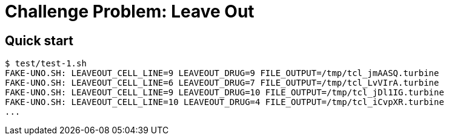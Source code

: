 
= Challenge Problem: Leave Out

== Quick start

----
$ test/test-1.sh
FAKE-UNO.SH: LEAVEOUT_CELL_LINE=9 LEAVEOUT_DRUG=9 FILE_OUTPUT=/tmp/tcl_jmAASQ.turbine
FAKE-UNO.SH: LEAVEOUT_CELL_LINE=6 LEAVEOUT_DRUG=7 FILE_OUTPUT=/tmp/tcl_LvVIrA.turbine
FAKE-UNO.SH: LEAVEOUT_CELL_LINE=9 LEAVEOUT_DRUG=10 FILE_OUTPUT=/tmp/tcl_jDl1IG.turbine
FAKE-UNO.SH: LEAVEOUT_CELL_LINE=10 LEAVEOUT_DRUG=4 FILE_OUTPUT=/tmp/tcl_iCvpXR.turbine
...
----

